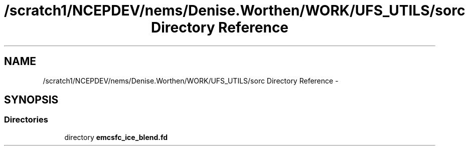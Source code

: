 .TH "/scratch1/NCEPDEV/nems/Denise.Worthen/WORK/UFS_UTILS/sorc Directory Reference" 3 "Mon Mar 18 2024" "Version 1.13.0" "emcsfc_ice_blend" \" -*- nroff -*-
.ad l
.nh
.SH NAME
/scratch1/NCEPDEV/nems/Denise.Worthen/WORK/UFS_UTILS/sorc Directory Reference \- 
.SH SYNOPSIS
.br
.PP
.SS "Directories"

.in +1c
.ti -1c
.RI "directory \fBemcsfc_ice_blend\&.fd\fP"
.br
.in -1c
